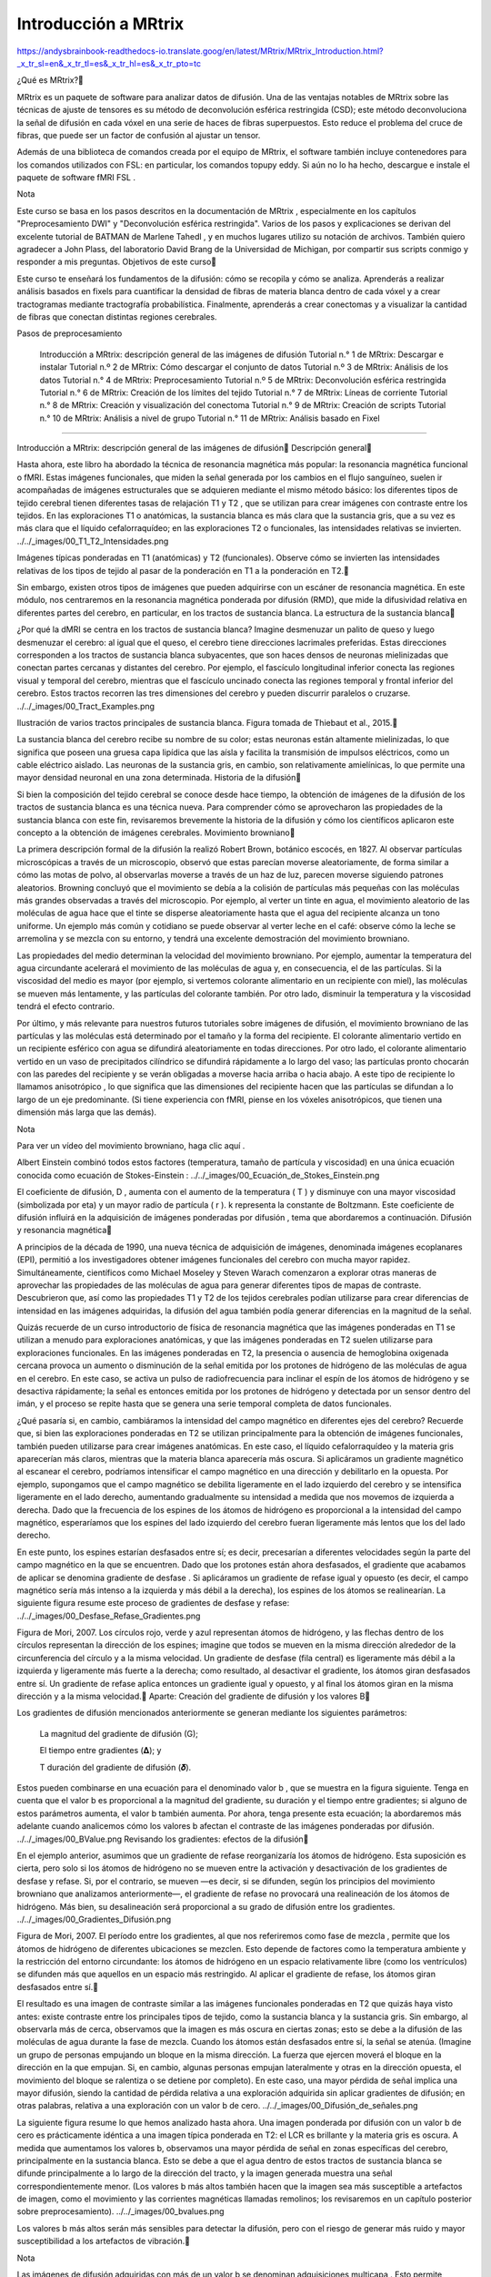 Introducción a MRtrix
=====================

https://andysbrainbook-readthedocs-io.translate.goog/en/latest/MRtrix/MRtrix_Introduction.html?_x_tr_sl=en&_x_tr_tl=es&_x_tr_hl=es&_x_tr_pto=tc


¿Qué es MRtrix?

MRtrix es un paquete de software para analizar datos de difusión. Una de las ventajas notables de MRtrix sobre las técnicas de ajuste de tensores es su método de deconvolución esférica restringida (CSD); este método deconvoluciona la señal de difusión en cada vóxel en una serie de haces de fibras superpuestos. Esto reduce el problema del cruce de fibras, que puede ser un factor de confusión al ajustar un tensor.

Además de una biblioteca de comandos creada por el equipo de MRtrix, el software también incluye contenedores para los comandos utilizados con FSL: en particular, los comandos topupy eddy. Si aún no lo ha hecho, descargue e instale el paquete de software fMRI FSL .

Nota

Este curso se basa en los pasos descritos en la documentación de MRtrix , especialmente en los capítulos "Preprocesamiento DWI" y "Deconvolución esférica restringida". Varios de los pasos y explicaciones se derivan del excelente tutorial de BATMAN de Marlene Tahedl , y en muchos lugares utilizo su notación de archivos. También quiero agradecer a John Plass, del laboratorio David Brang de la Universidad de Michigan, por compartir sus scripts conmigo y responder a mis preguntas.
Objetivos de este curso

Este curso te enseñará los fundamentos de la difusión: cómo se recopila y cómo se analiza. Aprenderás a realizar análisis basados ​​en fixels para cuantificar la densidad de fibras de materia blanca dentro de cada vóxel y a crear tractogramas mediante tractografía probabilística. Finalmente, aprenderás a crear conectomas y a visualizar la cantidad de fibras que conectan distintas regiones cerebrales.

Pasos de preprocesamiento

    Introducción a MRtrix: descripción general de las imágenes de difusión
    Tutorial n.° 1 de MRtrix: Descargar e instalar
    Tutorial n.º 2 de MRtrix: Cómo descargar el conjunto de datos
    Tutorial n.º 3 de MRtrix: Análisis de los datos
    Tutorial n.° 4 de MRtrix: Preprocesamiento
    Tutorial n.º 5 de MRtrix: Deconvolución esférica restringida
    Tutorial n.° 6 de MRtrix: Creación de los límites del tejido
    Tutorial n.° 7 de MRtrix: Líneas de corriente
    Tutorial n.° 8 de MRtrix: Creación y visualización del conectoma
    Tutorial n.° 9 de MRtrix: Creación de scripts
    Tutorial n.° 10 de MRtrix: Análisis a nivel de grupo
    Tutorial n.° 11 de MRtrix: Análisis basado en Fixel

-----------------------------------------------------------------------------------

Introducción a MRtrix: descripción general de las imágenes de difusión
Descripción general

Hasta ahora, este libro ha abordado la técnica de resonancia magnética más popular: la resonancia magnética funcional o fMRI. Estas imágenes funcionales, que miden la señal generada por los cambios en el flujo sanguíneo, suelen ir acompañadas de imágenes estructurales que se adquieren mediante el mismo método básico: los diferentes tipos de tejido cerebral tienen diferentes tasas de relajación T1 y T2 , que se utilizan para crear imágenes con contraste entre los tejidos. En las exploraciones T1 o anatómicas, la sustancia blanca es más clara que la sustancia gris, que a su vez es más clara que el líquido cefalorraquídeo; en las exploraciones T2 o funcionales, las intensidades relativas se invierten.
../../_images/00_T1_T2_Intensidades.png

Imágenes típicas ponderadas en T1 (anatómicas) y T2 (funcionales). Observe cómo se invierten las intensidades relativas de los tipos de tejido al pasar de la ponderación en T1 a la ponderación en T2.

Sin embargo, existen otros tipos de imágenes que pueden adquirirse con un escáner de resonancia magnética. En este módulo, nos centraremos en la resonancia magnética ponderada por difusión (RMD), que mide la difusividad relativa en diferentes partes del cerebro, en particular, en los tractos de sustancia blanca.
La estructura de la sustancia blanca

¿Por qué la dMRI se centra en los tractos de sustancia blanca? Imagine desmenuzar un palito de queso y luego desmenuzar el cerebro: al igual que el queso, el cerebro tiene direcciones lacrimales preferidas. Estas direcciones corresponden a los tractos de sustancia blanca subyacentes, que son haces densos de neuronas mielinizadas que conectan partes cercanas y distantes del cerebro. Por ejemplo, el fascículo longitudinal inferior conecta las regiones visual y temporal del cerebro, mientras que el fascículo uncinado conecta las regiones temporal y frontal inferior del cerebro. Estos tractos recorren las tres dimensiones del cerebro y pueden discurrir paralelos o cruzarse.
../../_images/00_Tract_Examples.png

Ilustración de varios tractos principales de sustancia blanca. Figura tomada de Thiebaut et al., 2015.

La sustancia blanca del cerebro recibe su nombre de su color; estas neuronas están altamente mielinizadas, lo que significa que poseen una gruesa capa lipídica que las aísla y facilita la transmisión de impulsos eléctricos, como un cable eléctrico aislado. Las neuronas de la sustancia gris, en cambio, son relativamente amielínicas, lo que permite una mayor densidad neuronal en una zona determinada.
Historia de la difusión

Si bien la composición del tejido cerebral se conoce desde hace tiempo, la obtención de imágenes de la difusión de los tractos de sustancia blanca es una técnica nueva. Para comprender cómo se aprovecharon las propiedades de la sustancia blanca con este fin, revisaremos brevemente la historia de la difusión y cómo los científicos aplicaron este concepto a la obtención de imágenes cerebrales.
Movimiento browniano

La primera descripción formal de la difusión la realizó Robert Brown, botánico escocés, en 1827. Al observar partículas microscópicas a través de un microscopio, observó que estas parecían moverse aleatoriamente, de forma similar a cómo las motas de polvo, al observarlas moverse a través de un haz de luz, parecen moverse siguiendo patrones aleatorios. Browning concluyó que el movimiento se debía a la colisión de partículas más pequeñas con las moléculas más grandes observadas a través del microscopio. Por ejemplo, al verter un tinte en agua, el movimiento aleatorio de las moléculas de agua hace que el tinte se disperse aleatoriamente hasta que el agua del recipiente alcanza un tono uniforme. Un ejemplo más común y cotidiano se puede observar al verter leche en el café: observe cómo la leche se arremolina y se mezcla con su entorno, y tendrá una excelente demostración del movimiento browniano.

Las propiedades del medio determinan la velocidad del movimiento browniano. Por ejemplo, aumentar la temperatura del agua circundante acelerará el movimiento de las moléculas de agua y, en consecuencia, el de las partículas. Si la viscosidad del medio es mayor (por ejemplo, si vertemos colorante alimentario en un recipiente con miel), las moléculas se mueven más lentamente, y las partículas del colorante también. Por otro lado, disminuir la temperatura y la viscosidad tendrá el efecto contrario.

Por último, y más relevante para nuestros futuros tutoriales sobre imágenes de difusión, el movimiento browniano de las partículas y las moléculas está determinado por el tamaño y la forma del recipiente. El colorante alimentario vertido en un recipiente esférico con agua se difundirá aleatoriamente en todas direcciones. Por otro lado, el colorante alimentario vertido en un vaso de precipitados cilíndrico se difundirá rápidamente a lo largo del vaso; las partículas pronto chocarán con las paredes del recipiente y se verán obligadas a moverse hacia arriba o hacia abajo. A este tipo de recipiente lo llamamos anisotrópico , lo que significa que las dimensiones del recipiente hacen que las partículas se difundan a lo largo de un eje predominante. (Si tiene experiencia con fMRI, piense en los vóxeles anisotrópicos, que tienen una dimensión más larga que las demás).

Nota

Para ver un vídeo del movimiento browniano, haga clic aquí .

Albert Einstein combinó todos estos factores (temperatura, tamaño de partícula y viscosidad) en una única ecuación conocida como ecuación de Stokes-Einstein :
../../_images/00_Ecuación_de_Stokes_Einstein.png

El coeficiente de difusión, D , aumenta con el aumento de la temperatura ( T ) y disminuye con una mayor viscosidad (simbolizada por eta) y un mayor radio de partícula ( r ). k representa la constante de Boltzmann. Este coeficiente de difusión influirá en la adquisición de imágenes ponderadas por difusión , tema que abordaremos a continuación.
Difusión y resonancia magnética

A principios de la década de 1990, una nueva técnica de adquisición de imágenes, denominada imágenes ecoplanares (EPI), permitió a los investigadores obtener imágenes funcionales del cerebro con mucha mayor rapidez. Simultáneamente, científicos como Michael Moseley y Steven Warach comenzaron a explorar otras maneras de aprovechar las propiedades de las moléculas de agua para generar diferentes tipos de mapas de contraste. Descubrieron que, así como las propiedades T1 y T2 de los tejidos cerebrales podían utilizarse para crear diferencias de intensidad en las imágenes adquiridas, la difusión del agua también podía generar diferencias en la magnitud de la señal.

Quizás recuerde de un curso introductorio de física de resonancia magnética que las imágenes ponderadas en T1 se utilizan a menudo para exploraciones anatómicas, y que las imágenes ponderadas en T2 suelen utilizarse para exploraciones funcionales. En las imágenes ponderadas en T2, la presencia o ausencia de hemoglobina oxigenada cercana provoca un aumento o disminución de la señal emitida por los protones de hidrógeno de las moléculas de agua en el cerebro. En este caso, se activa un pulso de radiofrecuencia para inclinar el espín de los átomos de hidrógeno y se desactiva rápidamente; la señal es entonces emitida por los protones de hidrógeno y detectada por un sensor dentro del imán, y el proceso se repite hasta que se genera una serie temporal completa de datos funcionales.

¿Qué pasaría si, en cambio, cambiáramos la intensidad del campo magnético en diferentes ejes del cerebro? Recuerde que, si bien las exploraciones ponderadas en T2 se utilizan principalmente para la obtención de imágenes funcionales, también pueden utilizarse para crear imágenes anatómicas. En este caso, el líquido cefalorraquídeo y la materia gris aparecerían más claros, mientras que la materia blanca aparecería más oscura. Si aplicáramos un gradiente magnético al escanear el cerebro, podríamos intensificar el campo magnético en una dirección y debilitarlo en la opuesta. Por ejemplo, supongamos que el campo magnético se debilita ligeramente en el lado izquierdo del cerebro y se intensifica ligeramente en el lado derecho, aumentando gradualmente su intensidad a medida que nos movemos de izquierda a derecha. Dado que la frecuencia de los espines de los átomos de hidrógeno es proporcional a la intensidad del campo magnético, esperaríamos que los espines del lado izquierdo del cerebro fueran ligeramente más lentos que los del lado derecho.

En este punto, los espines estarían desfasados ​​entre sí; es decir, precesarían a diferentes velocidades según la parte del campo magnético en la que se encuentren. Dado que los protones están ahora desfasados, el gradiente que acabamos de aplicar se denomina gradiente de desfase . Si aplicáramos un gradiente de refase igual y opuesto (es decir, el campo magnético sería más intenso a la izquierda y más débil a la derecha), los espines de los átomos se realinearían. La siguiente figura resume este proceso de gradientes de desfase y refase:
../../_images/00_Desfase_Refase_Gradientes.png

Figura de Mori, 2007. Los círculos rojo, verde y azul representan átomos de hidrógeno, y las flechas dentro de los círculos representan la dirección de los espines; imagine que todos se mueven en la misma dirección alrededor de la circunferencia del círculo y a la misma velocidad. Un gradiente de desfase (fila central) es ligeramente más débil a la izquierda y ligeramente más fuerte a la derecha; como resultado, al desactivar el gradiente, los átomos giran desfasados ​​entre sí. Un gradiente de refase aplica entonces un gradiente igual y opuesto, y al final los átomos giran en la misma dirección y a la misma velocidad.
Aparte: Creación del gradiente de difusión y los valores B

Los gradientes de difusión mencionados anteriormente se generan mediante los siguientes parámetros:

    La magnitud del gradiente de difusión (G);

    El tiempo entre gradientes (𝚫); y

    T duración del gradiente de difusión (𝜹).

Estos pueden combinarse en una ecuación para el denominado valor b , que se muestra en la figura siguiente. Tenga en cuenta que el valor b es proporcional a la magnitud del gradiente, su duración y el tiempo entre gradientes; si alguno de estos parámetros aumenta, el valor b también aumenta. Por ahora, tenga presente esta ecuación; la abordaremos más adelante cuando analicemos cómo los valores b afectan el contraste de las imágenes ponderadas por difusión.
../../_images/00_BValue.png
Revisando los gradientes: efectos de la difusión

En el ejemplo anterior, asumimos que un gradiente de refase reorganizaría los átomos de hidrógeno. Esta suposición es cierta, pero solo si los átomos de hidrógeno no se mueven entre la activación y desactivación de los gradientes de desfase y refase. Si, por el contrario, se mueven —es decir, si se difunden, según los principios del movimiento browniano que analizamos anteriormente—, el gradiente de refase no provocará una realineación de los átomos de hidrógeno. Más bien, su desalineación será proporcional a su grado de difusión entre los gradientes.
../../_images/00_Gradientes_Difusión.png

Figura de Mori, 2007. El período entre los gradientes, al que nos referiremos como fase de mezcla , permite que los átomos de hidrógeno de diferentes ubicaciones se mezclen. Esto depende de factores como la temperatura ambiente y la restricción del entorno circundante: los átomos de hidrógeno en un espacio relativamente libre (como los ventrículos) se difunden más que aquellos en un espacio más restringido. Al aplicar el gradiente de refase, los átomos giran desfasados ​​entre sí.

El resultado es una imagen de contraste similar a las imágenes funcionales ponderadas en T2 que quizás haya visto antes: existe contraste entre los principales tipos de tejido, como la sustancia blanca y la sustancia gris. Sin embargo, al observarla más de cerca, observamos que la imagen es más oscura en ciertas zonas; esto se debe a la difusión de las moléculas de agua durante la fase de mezcla. Cuando los átomos están desfasados ​​entre sí, la señal se atenúa. (Imagine un grupo de personas empujando un bloque en la misma dirección. La fuerza que ejercen moverá el bloque en la dirección en la que empujan. Si, en cambio, algunas personas empujan lateralmente y otras en la dirección opuesta, el movimiento del bloque se ralentiza o se detiene por completo). En este caso, una mayor pérdida de señal implica una mayor difusión, siendo la cantidad de pérdida relativa a una exploración adquirida sin aplicar gradientes de difusión; en otras palabras, relativa a una exploración con un valor b de cero.
../../_images/00_Difusión_de_señales.png

La siguiente figura resume lo que hemos analizado hasta ahora. Una imagen ponderada por difusión con un valor b de cero es prácticamente idéntica a una imagen típica ponderada en T2: el LCR es brillante y la materia gris es oscura. A medida que aumentamos los valores b, observamos una mayor pérdida de señal en zonas específicas del cerebro, principalmente en la sustancia blanca. Esto se debe a que el agua dentro de estos tractos de sustancia blanca se difunde principalmente a lo largo de la dirección del tracto, y la imagen generada muestra una señal correspondientemente menor. (Los valores b más altos también hacen que la imagen sea más susceptible a artefactos de imagen, como el movimiento y las corrientes magnéticas llamadas remolinos; los revisaremos en un capítulo posterior sobre preprocesamiento).
../../_images/00_bvalues.png

Los valores b más altos serán más sensibles para detectar la difusión, pero con el riesgo de generar más ruido y mayor susceptibilidad a los artefactos de vibración.

Nota

Las imágenes de difusión adquiridas con más de un valor b se denominan adquisiciones multicapa . Esto permite distinguir con mayor precisión la orientación de la difusión, ya que la imagen mostrará diferentes niveles de pérdida de señal en cada valor b, dependiendo de la magnitud de la difusión. Retomaremos este concepto en un capítulo posterior.
Vectores B

Hasta ahora, hemos aprendido cómo se aplican los gradientes de difusión y cómo interpretar la señal resultante en la imagen. Para comprender mejor cómo se crean las imágenes de difusión, también necesitamos conocer la dirección de los gradientes aplicados. Estas direcciones se conocen como vectores b , o bvecs . Observará que, una vez descargados los datos de un escaneo ponderado por difusión, tendrá dos archivos de texto: uno suele tener el sufijo .bval , que indica los valores b, y otro con el sufijo .bvec , que representa los vectores b.

Supongamos que recopiló 40 imágenes ponderadas por difusión. Supongamos también que el primer volumen se adquirió con un valor b de cero y el resto con valores b de 1000. El archivo bvals tendría 40 entradas, y cada bval correspondería a un volumen individual en la imagen ponderada por difusión. El archivo bvecs, por otro lado, tendría 40 tripletes de números que indican la dirección del gradiente de difusión para ese volumen en las direcciones x, y y z. Si conocemos tanto la dirección como la magnitud del gradiente, podemos hacer una estimación razonable de la difusión a lo largo de dicho gradiente, en función de los cambios en la señal adquirida de esos vóxeles.
../../_images/00_bvals_bvecs.png

Ejemplo de contenido de los archivos .bvals y .bvecs. La estructura del archivo bvecs es más clara si se importa a una hoja de cálculo; el archivo está formateado para agrupar los números en tripletes. Cada triplete de bvecs corresponde a un único bval.

Nota

Un parámetro que puede controlar es el número de direcciones que desea escanear con los gradientes. Por ejemplo, podría adquirir 64 o 128 imágenes, y cada una de ellas tendrá gradientes de difusión aplicados desde una dirección ligeramente diferente. Un mayor número de direcciones resulta en una mayor resolución angular , lo que permite realizar distinciones espaciales más precisas sobre la dirección de la difusión. La desventaja, como con cualquier método que aumente la resolución, es que un mayor número de escaneos requiere más tiempo.
Juntándolo todo: modelando el tensor

Esta combinación de bvals y bvecs nos permite construir un tensor y ajustarlo a cada vóxel de nuestra imagen ponderada por difusión. Para este tutorial, considere un tensor como un modelo de fuerzas que ejercen presión a lo largo de las dimensiones x, y y z. El agua que fluye por una manguera de jardín, por ejemplo, ejerce presión contra los límites del tubo, pero fluye principalmente a lo largo de la manguera. Las direcciones de los vectores propios de energía se denominan , y la magnitud de los valores propios de energía .

Aplicados a imágenes ponderadas por difusión, utilizamos estos mismos conceptos para modelar la señal observada en cada vóxel como una combinación de vectores propios y valores propios. Los vectores propios indican la dirección de la difusión y los valores propios representan su magnitud. Para retomar el ejemplo de la manguera de jardín, la fuerza del agua tendría un vector propio y un valor propio elevados a lo largo del tubo; de forma similar, podemos modelar la difusión en cada vóxel del cerebro como una combinación de vectores propios y valores propios. Una vez calculada la combinación de valores que mejor representa la señal observada en el vóxel actual, podemos utilizar diversas ecuaciones para calcular las diferentes propiedades de la difusión en ese vóxel. La ecuación más popular para esta imagen del tensor de difusión se denomina Anisotropía Fraccionaria (FA). Esta se puede calcular mediante la fórmula:
../../_images/00_FA_formula.png

La anisotropía fraccional es la suma ponderada de los valores propios de cada vóxel. Un valor de FA más alto indica una mayor difusión en una de las direcciones, mientras que un valor de FA más bajo indica que la difusión es muy baja o que esta no está restringida y se extiende aleatoriamente en cada dirección (como, por ejemplo, en los ventrículos cerebrales). Si observamos que la difusión es mayor en una de las dimensiones, podemos codificarla por colores según la dirección. En las imágenes de difusión, la convención es representar la difusión en el eje x en rojo, la difusión en el eje y en verde y la difusión en el eje z en azul. La imagen a continuación resume este esquema de codificación por colores.
../../_images/00_Eigenvectors.png

Ajustar un tensor en cada vóxel permite generar diferentes tipos de mapas de difusión, como mapas de anisotropía fraccional. Para crear estos mapas se puede utilizar la estadística espacial basada en tractos (TBSS), un popular paquete de análisis de difusión FSL. De forma similar al análisis de datos de fMRI, estos mapas se pueden combinar en un mapa de análisis de grupos y extraer datos de las regiones de interés dentro del mapa.
../../_images/00_FA_Map.png

Tensores generados por TBSS de FSL. Para obtener una descripción general de cómo analizar un sujeto con este paquete, haga clic aquí .
Otras medidas de difusión

Aunque FA es la medida de difusión más popular, hay algunas otras que revisaremos brevemente:

    Difusividad media (MD): el promedio de los valores propios, calculado sumando los valores propios y dividiéndolos por 3. Es útil para identificar patologías cerebrales como edemas.

    Difusividad axial (AD): El valor del valor propio más grande.

    Difusividad Radial (DR): El promedio de los dos valores propios más pequeños. Se utiliza a menudo para analizar haces de fibras grandes orientados en la misma dirección, como el cuerpo calloso.

Desventajas de las imágenes por tensor de difusión: el problema de las fibras cruzadas

Aunque la obtención de imágenes con tensor de difusión ha sido uno de los métodos de análisis más populares desde el inicio de la obtención de imágenes ponderadas por difusión, se ha visto obstaculizada por el problema de las fibras cruzadas . El método de ajuste de tensor descrito anteriormente es útil para analizar vóxeles que solo contienen tractos de materia blanca que viajan en una sola dirección. Si, por otro lado, el vóxel contiene fibras que se cruzan entre sí, el método puede conducir a resultados espurios. Para tomar el caso más extremo, imaginemos que hemos adquirido una imagen ponderada por difusión para un solo vóxel, y que este vóxel contiene fibras de materia blanca que se cruzan en ángulos rectos entre sí. Dado que el tensor está restringido a generar una única solución para estimar todos sus vectores y valores propios, no puede estimar la dirección y la magnitud de la difusión para cada haz de fibras por separado. En su lugar, dividirá la diferencia y concluirá que no hay difusión en ninguna dirección; en otras palabras, la difusión de los dos tractos se cancelarán mutuamente.
../../_images/00_CrossingFibers.png

Ilustración de fibras de materia blanca que se cruzan en ángulos rectos. Imagen cortesía de John Plass.

Para abordar este problema, se desarrolló una técnica conocida como Deconvolución Esférica . En lugar de buscar una única solución para una señal compleja medida en cada vóxel, la deconvolución esférica asume que la señal de difusión es un promedio de la señal esperada de múltiples fibras individuales que se cruzan en diferentes ángulos. Por lo tanto, se utiliza una sola fibra como función base para deconvolucionar la señal más compleja.
../../_images/00_FunciónBase.png

Para comprender esto mejor, revisemos cómo se utilizan las funciones base con datos de fMRI. Quizás recuerden de otra parte del libro que la señal BOLD que adquirimos de un solo vóxel puede modelarse como un promedio de varias respuestas BOLD superpuestas a eventos que ocurren con poca frecuencia. Para estimar la cantidad de actividad BOLD para cada evento individual, deconvolucionamos la señal más compleja en sus partes individuales. La función base de una sola Función de Respuesta Hemodinámica (HRF) nos permite estimar cómo se vería la combinación de HRF que ocurren en diferentes momentos y con diferentes magnitudes, y estimamos la combinación que da lugar a la señal observada.

De forma similar a los datos ponderados por difusión, adquirimos una señal de difusión en cada vóxel desde muchos ángulos diferentes para formar una imagen tanto de la dirección de la difusión como de su magnitud. La señal se deconvoluciona entonces en un conjunto de fibras individuales orientadas en diferentes direcciones. En lugar de un único número de difusión en cada vóxel, se utiliza la deconvolución esférica para generar una función de densidad de orientación de la fibra , o FOD. La función se representa como una forma con ejes ovoides; y aunque los lóbulos del eje que carga en la dirección predominante de difusión se hacen más largos y grandes en relación con los otros ejes, la información sobre la dirección y la fuerza de la difusión a lo largo de los otros ejes aún se conserva.
../../_images/00_ODF.png

Se muestra una imagen ponderada por difusión con FOD superpuestos. Si ampliamos una región de la comisura anterior, observamos que los ODF se mueven principalmente de izquierda a derecha (lo que también se representa por su código de color rojo). Observe que los ODF a la derecha del recuadro comienzan a tornarse más verdes, lo que representa el cambio de orientación de un eje principalmente izquierda-derecha a un eje anteroposterior.
../../_imagenes/00_ODF_2.png

Otra parte de la sustancia blanca muestra FOD que siguen principalmente una orientación anteroposterior; sin embargo, algunas ODF tienen lóbulos que se extienden tanto en dirección anteroposterior como inferosuperior (la inferosuperior se codifica en azul). De esta manera, los FOD pueden representar la orientación de las fibras en múltiples dimensiones.
Análisis de difusión con MRtrix

Para este tutorial, utilizaremos el paquete de software MRtrix . Este programa utiliza el método de deconvolución esférica descrito anteriormente, además de técnicas avanzadas como la tractografía con restricciones anatómicas. Los resultados de MRtrix también pueden combinarse con las parcelaciones generadas por FreeSurfer para crear un conectoma que representa la conectividad de cada parcelación (también conocida como nodos en este contexto) con todos los demás nodos del cerebro. Todo esto y más se abordará en los siguientes capítulos.

--------------------------------------------------------------

Tutorial n.° 1 de MRtrix: Descargar e instalar

La página de descarga de MRtrix contiene instrucciones de descarga e instalación para usuarios de Windows, Macintosh y Linux. Este proceso solía ser bastante largo, ya que era necesario descargar varias dependencias y bibliotecas. Afortunadamente, los desarrolladores han creado recientemente un comando de una sola línea que lo hará todo automáticamente:

sudo bash -c "$(curl -fsSL https://raw.githubusercontent.com/MRtrix3/macos-installer/master/install)"

Esto descargará e instalará todo el paquete MRtrix3 en su máquina, lo que no llevará más que unos pocos minutos.

Una vez descargado, abra una Terminal y escriba lo siguiente para probar su instalación:

mrview

Esto abrirá el visor de MRtrix. En la siguiente sección, descargaremos los datos de difusión, que puedes cargar en el visor haciendo clic y seleccionando la imagen de difusión. Debería verse así:File -> Open
../../_images/01_SampleImage.png

Intente también escribir uno de los comandos de la biblioteca, como mrconvert, y pulse enter. Si MRtrix se instaló correctamente, debería ver la página de ayuda impresa por defecto cuando no se pasan argumentos al comando:
../../_images/01_MRconvert.png

Si ambos funcionan sin errores, estará listo para comenzar a descargar datos de difusión, que abordaremos en el próximo capítulo.
Video

Puedes encontrar un vídeo tutorial para la instalación en Macintosh aquí .

--------------------------------------------------------------------------

Tutorial n.º 2 de MRtrix: Cómo descargar el conjunto de datos

En este curso, analizaremos un conjunto de datos de openneuro.org llamado BTC preop . Incluye datos de pacientes con gliomas, pacientes con meningiomas y un grupo de control. Compararemos los grupos entre sí y realizaremos análisis de correlación con las covariables incluidas en el participants.tsvarchivo del conjunto de datos.

Para descargar los datos haga clic en este enlace y luego en el Downloadbotón .
../../_images/02_Descargar_BTC.png

Cuando finalice la descarga, descomprima la carpeta, abra una Terminal y cámbiele el nombre a BTC_preop:

mv ~/Downloads/ds001226-00001 ~/Desktop/BTC_preop

Esto supone que el conjunto de datos se guardó en el directorio "Descargas". El comando colocará el directorio renombrado en su escritorio.

Nota

Si no tiene espacio para todos los datos, puede comenzar con los de un solo sujeto. Haga clic en la sub-CON02carpeta para expandir el contenido y descargue cada archivo por separado. Luego, cree las siguientes subcarpetas en su directorio BTC_preop; para ello, navegue hasta ese directorio y escriba `` . Después, mueva las imágenes que descargue a su directorio correspondiente; es decir, las imágenes anatómicas irán a la carpeta `anat`, las imágenes de difusión a la carpeta `dwi`, y así sucesivamente.mkdir -p sub-CON02/ses-preop/anat sub-CON02/ses-preop/dwi sub-CON02/ses-preop/func

Entonces estará listo para comenzar a mirar los datos en el próximo capítulo.
Video

Haga clic aquí para obtener una guía sobre cómo descargar el conjunto de datos.


-----------------------------------------------------------------

Tutorial n.º 3 de MRtrix: Análisis de los datos
Descripción general

MRtrix utiliza su propio formato para almacenar y mostrar datos de imágenes. Si ya ha consultado los tutoriales de los principales paquetes de software de fMRI, como SPM, FSL y AFNI, recordará que todos pueden leer y escribir imágenes en formato NIFTI. (AFNI, por defecto, escribirá los archivos en su propio formato BRIK/HEAD, a menos que especifique que la salida tenga la extensión .nii, pero es la única excepción). MRtrix también puede leer datos sin procesar en formato NIFTI, pero generará sus archivos en formato MRtrix, etiquetados con una .mifextensión.

Para ver cómo funciona, dirígete a la carpeta sub-CON02/ses-preop/dwique contiene tus datos de difusión. Uno de los primeros pasos para preprocesar tus datos es convertirlos a un formato compatible con MRtrix. Usaremos el comando mrconvertpara combinar los datos de difusión sin procesar con sus archivos correspondientes .bval, .bvecde modo que podamos usar el archivo combinado para futuros pasos de preprocesamiento:

mrconvert sub-CON02_ses-preop_acq-AP_dwi.nii.gz sub-02_dwi.mif -fslgrad sub-CON02_ses-preop_acq-AP_dwi.bvec sub-CON02_ses-preop_acq-AP_dwi.bval

Este comando requiere tres argumentos: la entrada, que es el archivo DWI sin procesar en el directorio AP; un archivo de salida, que llamaremos sub-02_dwi.mif para hacerlo más compacto y fácil de leer; y -fslgrad, que requiere los archivos .bvec y .bval correspondientes (en ese orden).

Nota

Para que el resto del tutorial también sea más fácil de leer, use el mvcomando para cambiar el nombre de los archivos .bval y .bvec:

mv sub-CON02_ses-preop_acq-AP_dwi.bvec sub-02_AP.bvec
mv sub-CON02_ses-preop_acq-AP_dwi.bval sub-02_AP.bval
mv sub-CON02_ses-preop_acq-PA_dwi.bvec sub-02_PA.bvec
mv sub-CON02_ses-preop_acq-PA_dwi.bval sub-02_PA.bval

La imagen de salida, sub-02_dwi.mif, se puede comprobar con el comando mrinfo:

mrinfo sub-02_dwi.mif

La salida contiene varios datos, como las dimensiones del conjunto de datos y el tamaño del vóxel, junto con los comandos que se utilizaron para generar el archivo actual:
../../_images/03_mrinfo_output.png

Tenga en cuenta que, al tratarse de un conjunto de datos de 4 dimensiones, la última dimensión es el tiempo ; es decir, este archivo contiene 102 volúmenes, cada uno con dimensiones de 96 x 96 x 60 vóxeles. La última dimensión del campo, que en este caso tiene un valor de 8,7, indica el tiempo de adquisición de cada volumen. Este tiempo también se denomina tiempo de repetición o TR.Voxel size
Bvals y Bvecs

Los otros archivos que debemos revisar son los archivos bvals y bvecs . (Para una revisión más completa del significado de estos términos, consulte este capítulo ). En resumen, los archivos bvals contienen un único número por volumen que indica la magnitud del gradiente de difusión aplicado a los datos; y el archivo bvecs contiene un triplete de números por volumen que muestra la dirección en la que se aplicaron los gradientes. En general, los volúmenes con valores b mayores serán más sensibles a los cambios de difusión, pero las imágenes también serán más susceptibles al movimiento y a los artefactos fisiológicos, como se muestra en la figura siguiente.
../../_images/03_bvals.png

Tres volúmenes con diferentes valores b. Un valor b de 0 equivale a una exploración funcional ponderada en T2, mientras que valores b más altos resultan en una menor calidad de imagen (pero mayor sensibilidad a la difusión).

La comprobación más importante es asegurar que el número de bvals y bvecs coincida con el número de volúmenes del conjunto de datos. Por ejemplo, podemos encontrar el número de volúmenes del sub-02_dwi.mifconjunto de datos escribiendo:

mrinfo -size sub-02_dwi.mif | awk '{print $4}'

Esto devuelve un valor de 102, el número en el cuarto campo del encabezado de dimensiones que corresponde al número de puntos de tiempo, o volúmenes, en el conjunto de datos. Luego, comparamos esto con el número de bvals y bvecs usando awk para contar el número de columnas en cada archivo de texto:

awk '{print NF; exit}' sub-02_AP.bvec
awk '{print NF; exit}' sub-02_AP.bval

Lo cual debería devolver un valor de 102.

Nota

Si la cantidad de volúmenes en su conjunto de datos y la cantidad de bvals y bvecs no coinciden, debe consultar con su técnico de escaneo acerca de la discrepancia; es posible que los archivos no se hayan cargado correctamente al servidor o tal vez la imagen ponderada por difusión no se adquirió correctamente.
Mirando los datos con mrview

MRtrix, al igual que los demás programas de imágenes que hemos tratado en este libro electrónico, cuenta con su propio visor de imágenes, llamado mrview . Por ejemplo, puede ver la imagen que creamos arriba escribiendo:

mrview sub-02_dwi.mif

Esto abre un único panel de visualización de los cortes axiales:
../../_images/03_mrview_axial.png

Puede ver los tres ángulos de visión haciendo clic en “Ver” y luego seleccionando “Vista ortogonal”, lo que cambiará la ventana a la siguiente:
../../_images/03_mrview_ortho.png

Al hacer clic y arrastrar la cruceta, se puede examinar el cerebro completo desde los tres puntos de vista. Observe que estamos viendo el primer volumen de una serie temporal y que podemos desplazarnos por las imágenes pulsando las flechas derecha e izquierda para avanzar o retroceder. El primer volumen mostrado, cuyo índice de serie temporal es 0 (es decir, 0 indica el primer volumen de la serie temporal, 1 el segundo, y así sucesivamente), parece una imagen funcional típica ponderada en T2. ​​Podemos verificarlo comparándolo con el valor b del primer volumen de la serie temporal:
../../_images/03_mrview_firstVolume_bval.png

Ahora pase el ratón sobre la ventana de visualización de mrview y pulse la flecha derecha para cargar el siguiente volumen de la serie temporal. Si observa el archivo bval, ¿esperaría que esta imagen se viera similar o diferente a la que acaba de ver? ¿Por qué? Piense en esto al cargar la tercera y la cuarta imagen de la serie temporal, observando las diferencias de intensidad y su correspondencia con sus respectivos valores b. Si la disminución de la intensidad oscurece la imagen, puede aumentar el brillo haciendo clic en y, a continuación, introduciendo un valor máximo inferior en el campo "Escala de intensidad".Tool -> View options
../../_images/03_mrview_IntensityScaling.png
Video

Puedes seguir este vídeo para aprender más sobre cómo comprobar los datos.
Próximos pasos

Una vez que haya practicado la observación de los datos y haya observado la relación entre los valores b y los volúmenes, intente lo mismo con la imagen ponderada por difusión con codificación de fase en la dirección PA (es decir, sub-CON02_ses-preop_dwi_sub-CON02_ses-preop_acq-PA_dwi.nii.gz). ¿Cuántos volúmenes hay en este conjunto de datos? ¿Cuáles son los valores b? ¿Cómo se compara con lo observado en el conjunto de datos ponderado por difusión AP?

Ahora que ha aprendido algunos de los comandos y conceptos básicos de MRtrix, comenzaremos a preprocesar los datos para ajustar las líneas de corriente . Para comenzar, haga clic en el Nextbotón.
Monetice su audiencia: financie un proyecto o sitio web de OSS con EthicalAds, una red publicitaria que prioriza la privacidad.

------------------------------------------------------------------------------

Tutorial n.° 4 de MRtrix: Preprocesamiento
Descripción general

Al igual que otros datos de neuroimagen, los datos de difusión deben preprocesarse antes de su análisis. El preprocesamiento elimina las fuentes de ruido de la imagen, como artefactos de movimiento y otras distorsiones. Los datos de difusión, en particular, son susceptibles a artefactos de distorsión debido a la dirección de codificación de fase: en general, la dirección de codificación predominante, como Anterior-Posterior (AP), hará que la parte anterior del cerebro se vea más compacta, como si soplara un fuerte viento en contra desde la dirección anterior. Lo contrario ocurre con la dirección de codificación de fase Posterior-Anterior (PA). A veces, estas distorsiones son muy sutiles, pero otras veces son evidentes.
../../_images/04_AP_PA_Comparaciones.png

Los siguientes son pasos comunes de preprocesamiento realizados con MRtrix. Si ha utilizado el paquete de software FSL para analizar datos de difusión, tenga en cuenta que algunos comandos de FSL, como eddy y topup, se utilizan en algunas bibliotecas de MRtrix. Analizaremos esto con más detalle a continuación.
dwi_denoise

El primer paso de preprocesamiento que realizaremos es eliminar el ruido de los datos mediante dwidenoiseel comando de MRtrix. Esto requiere un argumento de entrada y uno de salida, y también se puede generar el mapa de ruido con la -noiseopción. Por ejemplo:

dwidenoise sub-02_dwi.mif sub-02_den.mif -noise noise.mif

Este comando debería tardar un par de minutos en ejecutarse.

Una comprobación de calidad consiste en comprobar si los residuos se cargan en alguna parte de la anatomía. De ser así, podría indicar que la región cerebral se ve afectada de forma desproporcionada por algún tipo de artefacto o distorsión. Para calcular este residuo, utilizaremos otro comando de MRtrix llamado mrcalc:

mrcalc sub-02_dwi.mif sub-02_den.mif -subtract residual.mif

Luego puedes inspeccionar el mapa residual con mrview:

mrview residual.mif

../../_imagenes/04_residuales.png

Es común ver un contorno gris del cerebro, como en la figura anterior. Sin embargo, todo dentro de la materia gris y la materia blanca debería ser relativamente uniforme y borroso; si se observan puntos de referencia anatómicos claros, como circunvoluciones o surcos individuales, esto podría indicar que esas partes del cerebro han sido alteradas por el ruido. En tal caso, se puede aumentar la intensidad del filtro de eliminación de ruido del valor predeterminado de 5 a un número mayor, como 7; por ejemplo,

dwidenoise your_data.mif your_data_denoised_7extent.mif -extent 7 -noise noise.mif

resonancia magnética_degibbs

Un paso opcional de preprocesamiento es ejecutar [ ] mri_degibbs, lo cual elimina los artefactos de anillo de Gibbs de los datos. Estos artefactos se asemejan a las ondas en un estanque y son más visibles en las imágenes con un valor b de 0. Analice primero sus datos de difusión con [ mrview] y determine si existen artefactos de Gibbs; si los hay, puede ejecutar [ ] mrdegibbsespecificando un archivo de entrada y uno de salida, por ejemplo:

mrdegibbs sub-02_den.mif sub-02_den_unr.mif

Como siempre, inspeccione los datos antes y después mrviewpara determinar si el paso de preprocesamiento mejoró o empeoró los datos o no tuvo ningún efecto.

Si no ve ningún artefacto de Gibbs en sus datos, le recomiendo omitir este paso; no lo usaremos durante el resto del tutorial.
Extracción de imágenes codificadas en fase inversa

La mayoría de los conjuntos de datos de difusión se componen de dos archivos de imágenes independientes: uno adquirido con codificación de fase primaria y otro con codificación de fase inversa. La codificación de fase primaria se utiliza para adquirir la mayoría de las imágenes de difusión con diferentes valores b. El archivo con codificación de fase inversa, por otro lado, se utiliza para corregir las distorsiones presentes en el archivo con codificación de fase primaria.

Para entender cómo funciona esto, imagina que usas un secador. Supongamos que apuntas el secador hacia la nuca y sopla el cabello hacia adelante, sobre la cara; a esto lo llamamos dirección de codificación de fase de posterior a anterior (PA). Ahora mismo, tu cabello luce desordenado y quieres contrarrestar el efecto del aire que sopla de la nuca a la frente. Así que apuntas el secador hacia la cara y sopla el cabello hacia atrás. Si calculas el promedio entre ambos secados, tu cabello debería volver a su posición normal.

De forma similar, utilizamos ambas direcciones de codificación de fase para crear una especie de promedio entre ambas. Sabemos que ambos tipos de codificación de fase introducirán dos distorsiones distintas y opuestas en los datos, pero podemos usar la corrección de distorsión para cancelarlas.

Nuestro primer paso es convertir el archivo NIFTI con codificación de fase inversa al formato .mif. También añadiremos sus valores b y vectores b en el encabezado:

mrconvert sub-CON02_ses-preop_acq-PA_dwi.nii.gz PA.mif
mrconvert PA.mif -fslgrad sub-02_PA.bvec sub-02_PA.bval - | mrmath - mean mean_b0_PA.mif -axis 3

A continuación, extraemos los valores b de la imagen codificada en fase primaria y luego combinamos los dos con mrcat:

dwiextract sub-02_den.mif - -bzero | mrmath - mean mean_b0_AP.mif -axis 3
mrcat mean_b0_AP.mif mean_b0_PA.mif -axis 3 b0_pair.mif

Esto creará una nueva imagen, “b0_pair.mif”, que contiene ambas imágenes b=0 promedio para ambas imágenes codificadas por fase.
Juntándolo todo: preprocesamiento con dwipreproc

Ahora tenemos todo lo necesario para ejecutar el paso principal de preprocesamiento, llamado por dwipreproc. En su mayor parte, este comando es un contenedor que utiliza comandos FSL como topupy eddypara deshacer la distorsión de los datos y eliminar las corrientes de Foucault. Para este tutorial, usaremos la siguiente línea de código:

dwifslpreproc sub-02_den.mif sub-02_den_preproc.mif -nocleanup -pe_dir AP -rpe_pair -se_epi b0_pair.mif -eddy_options " --slm=linear --data_is_shelled"

Los primeros argumentos son la entrada y la salida; la segunda opción, -nocleanup, mantendrá la carpeta de procesamiento temporal que contiene algunos archivos que examinaremos más adelante. indica que la dirección de codificación de fase primaria es anteroposterior y, combinada con las opciones, indica que el siguiente archivo de entrada (es decir, “b0_pair.mif”) es un par de imágenes de eco de espín que se adquirieron con direcciones de codificación de fase inversa. Por último, especifica opciones específicas del comando FSL . Puede visitar la guía del usuario de eddy para obtener más opciones y detalles sobre su función. Por ahora, solo usaremos las opciones (que pueden ser útiles para datos adquiridos con menos de 60 direcciones) y (que indica que los datos de difusión se adquirieron con múltiples valores b).-pe_dir AP-rpe_pair-se_epi-eddy_optionseddy--slm=linear--data_is_shelled

Este comando puede tardar varias horas en ejecutarse, dependiendo de la velocidad de su computadora. En una iMac con 8 núcleos de procesamiento, tarda aproximadamente 2 horas. Una vez finalizado, examine la salida para ver cómo la corrección de corrientes parásitas y la corrección de la distorsión han cambiado los datos; idealmente, debería observar una mayor restauración de la señal en regiones como la corteza orbitofrontal, que es particularmente susceptible a la pérdida de señal.

mrview sub-02_den_preproc.mif -overlay.load sub-02_dwi.mif

Este comando mostrará los datos recién preprocesados, con los datos de difusión originales superpuestos y coloreados en rojo. Para ver cómo se corrigieron las corrientes de Foucault, abra la pestaña Superposiciones y haga clic en el cuadro junto a la imagen sub-02_dwi.mif. Debería observar una diferencia notable entre las dos imágenes, especialmente en los lóbulos frontales del cerebro, cerca de los ojos, que son más susceptibles a las corrientes de Foucault.
../../_images/04_BeforeAfterEddy.png
Comprobación de porciones corruptas

Una de las opciones del dwifslpreproccomando, "-nocleanup", conservó un directorio con la cadena "tmp" en su título. Dentro de esta carpeta hay un archivo llamado dwi_post_eddy.eddy_outlier_map, que contiene cadenas de 0 y 1. Cada 1 representa un segmento atípico, ya sea por exceso de movimiento, corrientes de Foucault u otra causa.

El siguiente código, ejecutado desde el dwidirectorio, navegará a la carpeta “tmp” y calculará el porcentaje de sectores con valores atípicos:

cd dwifslpreproc-tmp-*
totalSlices=`mrinfo dwi.mif | grep Dimensions | awk '{print $6 * $8}'`
totalOutliers=`awk '{ for(i=1;i<=NF;i++)sum+=$i } END { print sum }' dwi_post_eddy.eddy_outlier_map`
echo "If the following number is greater than 10, you may have to discard this subject because of too much motion or corrupted slices"
echo "scale=5; ($totalOutliers / $totalSlices * 100)/1" | bc | tee percentageOutliers.txt
cd ..

Las dos primeras líneas acceden al directorio "tmp" y calculan el número total de segmentos multiplicando el número de segmentos de un volumen por el número total de volúmenes del conjunto de datos. A continuación, se calcula el número total de unos en el mapa de valores atípicos, y el porcentaje de segmentos con valores atípicos se genera dividiendo el número de segmentos con valores atípicos entre el número total de segmentos. Si este número es mayor que 10 (es decir, si más del 10 % de los segmentos se marcan como atípicos), debería considerar eliminar el sujeto de los análisis posteriores.
Generando una máscara

Al igual que con el análisis fMRI, es útil crear una máscara para restringir el análisis solo a los vóxeles del cerebro; esto acelerará el resto de los análisis.

Para ello, puede ser útil ejecutar previamente un comando llamado dwibiascorrect. Esto puede eliminar las inhomogeneidades detectadas en los datos, lo que puede conducir a una mejor estimación de la máscara. Sin embargo, en algunos casos puede resultar en una estimación deficiente; como con todos los pasos de preprocesamiento, conviene comprobarlo antes y después de cada paso:

dwibiascorrect ants sub-02_den_preproc.mif sub-02_den_preproc_unbiased.mif -bias bias.mif

Nota

El comando anterior usa la -antsopción , que requiere que ANTs esté instalado en su sistema. Recomiendo este programa, pero si no puede instalarlo, puede reemplazarlo con la -fslopción .

Ahora está listo para crear la máscara con dwi2mask, que restringirá su análisis a los vóxeles que se encuentran dentro del cerebro:

dwi2mask sub-02_den_preproc_unbiased.mif mask.mif

Compruebe la salida de este comando escribiendo:

mrview mask.mif

Deberías ver algo como lo siguiente:
../../_images/04_Mask.png

El comando dwi2mask de MRtrix funciona bien en la mayoría de los casos. Sin embargo, en la imagen superior se puede ver que la máscara tiene algunos agujeros en el tronco encefálico y el cerebelo. Puede que estas regiones no le interesen, pero conviene asegurarse de que la máscara no tenga agujeros.

Para ello, podría usar un comando como el de FSL bet2. Por ejemplo, podría usar el siguiente código para convertir la imagen ponderada por difusión no sesgada al formato NIFTI, crear una máscara con bet2y luego convertirla al formato .mif:

mrconvert sub-02_den_preproc_unbiased.mif sub-02_unbiased.nii
bet2 sub-02_unbiased.nii sub-02_masked -m -f 0.7
mrconvert sub-02_masked_mask.nii.gz mask.mif

Quizás tengas que experimentar con el umbral de intensidad fraccional (especificado por -f) para generar una máscara satisfactoria. En mi experiencia, este puede variar entre 0,2 y 0,7 en la mayoría de los cerebros para generar una máscara adecuada.
Video

Puede encontrar una descripción general en video del preprocesamiento en MRtrix aquí .
Próximos pasos

Ahora que tenemos nuestros datos de difusión preprocesados ​​y una máscara, estamos listos para realizar la deconvolución esférica restringida , que cubriremos en el próximo capítulo.


------------------------------------------------------------------------------

Tutorial n.º 5 de MRtrix: Deconvolución esférica restringida
Descripción general

Para determinar la orientación de la difusión dentro de cada vóxel, crearemos una función base a partir de los datos del sujeto. Al extraer la señal de difusión de vóxeles representativos de materia gris, materia blanca y líquido cefalorraquídeo, construiremos un modelo para estimar cómo debería verse la señal en diferentes orientaciones y al aplicar diferentes valores b. El concepto es similar al uso de una función de respuesta hemodinámica (HRF) como función base para datos de fMRI: obtenemos una forma canónica de cómo creemos que debería verse la señal fMRI en respuesta a un solo evento y luego la modulamos para ajustarla a los datos observados.

La función de respuesta es similar a la HRF canónica que utilizamos en estudios de fMRI. Sin embargo, en este caso, estimamos la función de respuesta para cada tipo de tejido. Si recopila datos de difusión con múltiples valores b, este enfoque en MRtrix se denomina multicapa multitejido (MSMT) .
respuesta dwi2

A diferencia de la mayoría de los estudios de fMRI, que utilizan una función base creada previamente, MRtrix derivará una función base a partir de los datos de difusión; usar los datos de un sujeto individual es más preciso y específico para ese sujeto. El comando dwi2responseofrece varios algoritmos diferentes, pero en este tutorial utilizaremos el algoritmo "dhollander":

dwi2response dhollander sub-02_den_preproc_unbiased.mif wm.txt gm.txt csf.txt -voxels voxels.mif

Analicemos la función de este comando. Primero, utiliza un algoritmo para deconvolucionar las distribuciones de orientación de las fibras (FOD) ; en otras palabras, intenta descomponer la señal de difusión en un conjunto de orientaciones de fibras individuales más pequeñas. Existen varios algoritmos, pero los más comunes son Tournier y Dhollander. El algoritmo Tournier se utiliza para datos de una sola capa y para un solo tipo de tejido (p. ej., sustancia blanca). El algoritmo Dhollander puede utilizarse para datos de una o varias capas, y para múltiples tipos de tejido. Estimar la FOD para cada tipo de tejido nos ayudará posteriormente a realizar tractografías con restricciones anatómicas.

El siguiente argumento especifica los datos de entrada y las funciones de respuesta resultantes para los diferentes tipos de tejido. El orden es importante; puede nombrar los archivos de salida como desee, pero lo más lógico es etiquetarlos como una variación de las frases "materia blanca", "materia gris" y "líquido cefalorraquídeo" (en este caso, etiquetados como "wm.txt", "gm.txt" y "csf.txt"). La última opción, "-voxels", especifica un conjunto de datos de salida que muestra qué vóxeles de la imagen se utilizaron para construir las funciones base para cada tipo de tejido. Este conjunto de datos se puede visualizar escribiendo lo siguiente:

mrview sub-02_den_preproc_unbiased.mif -overlay.load voxels.mif

Lo que generará algo como esto:
../../_imágenes/05_voxels.png

El resultado del dwi2responsecomando muestra los vóxeles utilizados para construir una función base para cada tipo de tejido. Rojo: vóxeles de LCR; Verde: vóxeles de materia gris; Azul: vóxeles de materia blanca. Asegúrese de que estos colores estén ubicados correctamente; por ejemplo, los vóxeles rojos deben estar dentro de los ventrículos.

Luego puede verificar la función de respuesta para cada tipo de tejido escribiendo:

shview wm.txt
shview gm.txt
shview csf.txt

Examine cada uno de estos archivos individualmente. La primera imagen que aparece parece una esfera; esto representa el aspecto de la difusión en ese tipo de tejido cuando se aplica un valor b de cero; es decir, cuando no hay gradiente de difusión. Al presionar las teclas de flecha derecha e izquierda, puede ver el aspecto de la función base cuando se aplican diferentes valores b.

La figura a continuación muestra cómo cambia la función base para cada combinación de tipo de tejido y valor b. Observe cómo la magnitud (o tamaño) general de la esfera para cada tipo de tejido se reduce al aplicar valores b más altos; aunque los valores b más altos son más sensibles a los cambios en la difusión, la señal general es menor y más susceptible al ruido. Dentro de la sustancia blanca, la esfera tiende a aplanarse formando una especie de panqueque al aplicar gradientes de difusión, lo que refleja la dirección preferencial de la difusión a lo largo de los tractos de sustancia blanca en estos vóxeles. Por otro lado, para la sustancia gris y el líquido cefalorraquídeo, la función base permanece esférica en todos los valores b.

Nota

Las funciones base de la materia gris y del líquido cefalorraquídeo tienden a disminuir a ritmos diferentes a medida que aumentan los valores b. ¿A qué cree que se debe esto?
../../_images/05_bvals_tissues.png
Densidad de orientación de la fibra (FOD)

Ahora utilizaremos las funciones base generadas anteriormente para crear densidades de orientación de la fibra (FOD). Estas son estimaciones de la cantidad de difusión en cada una de las tres direcciones ortogonales. Como se describe en el capítulo introductorio , son análogas a los tensores utilizados en los estudios de difusión tradicionales. Sin embargo, MRtrix permite la estimación de múltiples fibras cruzadas dentro de un solo vóxel y puede resolver la señal de difusión en múltiples direcciones.

Para ello, usaremos el comando dwi2fodpara aplicar las funciones base a los datos de difusión. La opción "-mask" especifica los vóxeles que utilizaremos; esto simplemente sirve para restringir nuestro análisis a los vóxeles cerebrales y reducir el tiempo de cálculo. Los archivos ".mif" especificados después de cada función base generarán una imagen FOD para ese tipo de tejido:

dwi2fod msmt_csd sub-02_den_preproc_unbiased.mif -mask mask.mif wm.txt wmfod.mif gm.txt gmfod.mif csf.txt csffod.mif

Para visualizar estos FOD, los combinaremos en una sola imagen. El comando mrconvertextraerá la primera imagen del archivo wmfod.mif, que es la imagen con un valor b de 0. La salida de este comando se utiliza como entrada para un mrcatcomando que combina las imágenes FOD de los tres tipos de tejido en una sola imagen que llamaremos "vf.mif":

mrconvert -coord 3 0 wmfod.mif - | mrcat csffod.mif gmfod.mif - vf.mif

Los FOD de materia blanca se pueden superponer en esta imagen, de modo que podamos observar si los FOD de materia blanca efectivamente caen dentro de la materia blanca, y también si están a lo largo de las orientaciones que esperaríamos:

mrview vf.mif -odf.load_sh wmfod.mif

El resultado será algo como esto:
../../_images/05_FODs.png

Los FOD de la sustancia blanca se superponen en una imagen con código de colores para cada tipo de tejido. El verde representa la sustancia gris, el líquido cefalorraquídeo se representa en rojo y la sustancia blanca se muestra en azul.

Puede ampliar la imagen manteniendo pulsada commandla rueda del ratón y desplazándola. Céntrese en una región como el cuerpo calloso; si los FOD se han estimado correctamente, el color predominante en el cuerpo calloso debería ser el rojo, ya que este indica que la orientación principal es de izquierda a derecha.
../../_imagenes/05_FODs_CC.png

Recuerda que el verde significa de posterior a anterior y el azul representa las orientaciones de inferior a superior. Utilizando las tres vistas ortogonales, observa si puedes encontrar tractos como el fascículo longitudinal superior y la corona radiada. ¿Coinciden con los colores esperados?
Normalización

Más adelante, aprenderemos a realizar un análisis a nivel de grupo con los datos generados para cada sujeto. Para que las comparaciones entre sujetos sean válidas, necesitaremos normalizar los FOD. Esto garantiza que las diferencias observadas no se deban a diferencias de intensidad en la imagen, de forma similar a cómo corregimos el tamaño del cerebro al comparar las diferencias volumétricas entre sujetos.

Para normalizar los datos, usaremos el mtnormalisecomando. Esto requiere una entrada y una salida para cada tipo de tejido, así como una máscara para restringir el análisis a los vóxeles cerebrales:

mtnormalise wmfod.mif wmfod_norm.mif gmfod.mif gmfod_norm.mif csffod.mif csffod_norm.mif -mask mask.mif

Video

Haga clic aquí para ver una demostración de cómo crear funciones base en MRtrix.
Próximos pasos

Ahora que hemos estimado correctamente los FOD para cada tipo de tejido, estamos listos para sentar las bases de nuestro análisis tractográfico. El siguiente paso será determinar el límite entre la materia gris y la materia blanca, que usaremos como punto de partida para nuestras líneas de corriente.


------------------------------------------------------------------------------------------

Tutorial n.° 6 de MRtrix: Creación de los límites del tejido

Estamos casi listos para comenzar nuestro análisis de líneas de corriente, en el que colocaremos semillas en puntos aleatorios a lo largo del límite entre la materia gris y la blanca. Una línea de corriente crecerá desde cada semilla y trazará un camino desde esa región hasta terminar en otra. Algunas líneas de corriente terminarán en lugares sin sentido; por ejemplo, una línea de corriente podría terminar en el borde de los ventrículos. Descartaremos estas líneas de corriente "erróneas" y nos quedará la mayoría de las que parecen conectar regiones distantes de materia gris.

Para ello, primero debemos crear un límite entre la materia gris y la blanca. El comando MRtrix 5ttgenutilizará FAST de FSL, junto con otros comandos, para segmentar la imagen anatómica en cinco tipos de tejido:

    Materia gris;

    Materia gris subcortical (como la amígdala y los ganglios basales);

    materia blanca;

    Líquido cefalorraquídeo; y

    Tejido patológico.

Una vez que hayamos segmentado el cerebro en esas clases de tejido, podemos usar el límite como una máscara para restringir dónde colocaremos nuestras semillas.
Conversión de la imagen anatómica

Primero, es necesario convertir la imagen anatómica al formato MRtrix. Al igual que en un capítulo anterior, usaremos el comando mrconvert. Si se encuentra en el dwidirectorio, puede escribir lo siguiente:

mrconvert ../anat/sub-CON02_ses-preop_T1w.nii.gz T1.mif

Esto crea un nuevo archivo, T1.mif, que puedes ver en mrview.

Ahora usaremos el comando 5ttgenpara segmentar la imagen anatómica en los tipos de tejido enumerados anteriormente:

5ttgen fsl T1.mif 5tt_nocoreg.mif

Este comando tardará entre 10 y 15 minutos. Si la segmentación se ha completado correctamente, debería ver las siguientes imágenes al escribir (al pulsar las flechas izquierda y derecha se desplaza por los diferentes tipos de tejido):mrview 5tt_nocoreg.mif
../../_images/06_TiposDeTejido.png

El resultado será un único conjunto de datos con cinco volúmenes, uno por tipo de tejido. Revise esta imagen con mrview, usando las flechas derecha e izquierda para alternar entre los tipos de tejido. Los tipos de tejido son: tejido general (GM), tejido de la membrana celular (WM), LCR, tejido general subcortical (GM) y tejido patológico. Si no se detecta tejido patológico, el volumen estará en blanco.5ttgen fsl anat.mif 5tt_nocoreg.mif

Nota

Si el paso de segmentación falla, puede deberse a un contraste insuficiente entre los tipos de tejido; por ejemplo, algunas imágenes anatómicas son muy oscuras tanto en la sustancia gris como en la blanca, o muy claras en ambos tipos de tejido. Podemos facilitar el proceso de segmentación aumentando el contraste de intensidad (también conocido como normalización de intensidad ) entre los tejidos con un comando como 3dUnifize de AFNI, por ejemplo:

3dUnifize -input anat.nii -prefix anat_unifize.nii

La diferencia entre la imagen antes y después puede ser sutil, pero puede evitar que se produzca un error de segmentación.
Registro conjunto de imágenes de difusión y anatómicas

Si la segmentación ha finalizado sin errores, el siguiente paso es corregistrar las imágenes anatómicas y ponderadas por difusión. Esto garantiza que los límites de los tipos de tejido coincidan con los de las imágenes ponderadas por difusión; incluso pequeñas diferencias en la ubicación de las dos exploraciones pueden distorsionar los resultados de la tractografía.

Primero usaremos los comandos dwiextracty mrmathpara promediar las imágenes B0 de los datos de difusión. Estas imágenes se asemejan más a las exploraciones funcionales ponderadas en T2, ya que no se aplicó un gradiente de difusión durante su adquisición; es decir, se adquirieron con un valor b de cero. Para ver cómo funciona, regrese al dwidirectorio y escriba el siguiente comando:

dwiextract sub-02_den_preproc_unbiased.mif - -bzero | mrmath - mean mean_b0.mif -axis 3

Este comando consta de dos partes, separadas por una barra vertical ('' |''). La mitad izquierda del comando, dwiextract, toma como entrada la imagen preprocesada ponderada por difusión, y la -bzeroopción extrae las imágenes B0; el -argumento único indica que la salida debe utilizarse como entrada para la segunda parte del comando, a la derecha de la barra vertical. mrmathLuego, toma estas imágenes B0 de salida y calcula la media a lo largo del tercer eje, o la dimensión temporal. En otras palabras, si comenzamos con un índice de 0, el número 3 indica la cuarta dimensión, lo que significa promediar todos los volúmenes.

Para realizar el corregistro entre las imágenes de difusión y anatómicas, necesitaremos realizar una breve desviación de MRtrix. El paquete de software no incluye un comando de corregistro en su biblioteca, por lo que necesitaremos usar los comandos de otro paquete. Aunque puede elegir el que prefiera, aquí nos centraremos en flirtel comando de FSL.

El primer paso es convertir tanto la imagen anatómica segmentada como las imágenes B0 que acabamos de extraer:

mv ../anat/5tt_nocoreg.mif .
mrconvert mean_b0.mif mean_b0.nii.gz
mrconvert 5tt_nocoreg.mif 5tt_nocoreg.nii.gz

Dado que flirtsolo se puede trabajar con una única imagen 3D (no conjuntos de datos 4D), utilizaremos fslroipara extraer el primer volumen del conjunto de datos segmentado, que corresponde a la segmentación de materia gris:

fslroi 5tt_nocoreg.nii.gz 5tt_vol0.nii.gz 0 1

Luego usamos el flirtcomando para registrar conjuntamente los dos conjuntos de datos:

flirt -in mean_b0.nii.gz -ref 5tt_vol0.nii.gz -interp nearestneighbour -dof 6 -omat diff2struct_fsl.mat

Este comando utiliza la segmentación de materia gris (es decir, “5tt_vol0.nii.gz”) como imagen de referencia, lo que significa que permanece estacionaria. Las imágenes B0 promediadas se desplazan para encontrar la que mejor se ajuste a la segmentación de materia gris. La salida de este comando, “diff2struct_fsl.mat”, contiene la matriz de transformación utilizada para superponer la imagen de difusión sobre la segmentación de materia gris.

Ahora que hemos generado nuestra matriz de transformación, debemos convertirla a un formato legible para MRtrix. Es decir, estamos listos para volver a MRtrix tras salir brevemente de él. El comando transformconverthace lo siguiente:

transformconvert diff2struct_fsl.mat mean_b0.nii.gz 5tt_nocoreg.nii.gz flirt_import diff2struct_mrtrix.txt

Tenga en cuenta que los pasos anteriores utilizaron la segmentación anatómica como imagen de referencia. Esto se debe a que, por lo general, el corregistro es más preciso si la imagen de referencia tiene mayor resolución espacial y una distinción más nítida entre los tipos de tejido. Sin embargo, también queremos minimizar las ediciones e interpolaciones en los datos funcionales durante el preprocesamiento. Por lo tanto, dado que ya contamos con los pasos para transformar la imagen de difusión en la imagen anatómica, podemos usar la matriz inversa de transformación para hacer lo contrario, es decir, corregistrar la imagen anatómica en la imagen de difusión.

mrtransform 5tt_nocoreg.mif -linear diff2struct_mrtrix.txt -inverse 5tt_coreg.mif

El archivo resultante, “5tt_coreg.mif”, se puede cargar mrviewpara examinar la calidad del registro conjunto:

mrview sub-02_den_preproc_unbiased.mif -overlay.load 5tt_nocoreg.mif -overlay.colourmap 2 -overlay.load 5tt_coreg.mif -overlay.colourmap 1

Las opciones "overlay.colourmap" especifican diferentes códigos de color para cada imagen cargada. En este caso, los límites antes del corregistro se mostrarán en azul y los límites después del corregistro, en rojo.
../../_images/06_GM_Alignment.png

El cambio en los límites antes y después del registro conjunto puede ser muy leve, pero tendrá un gran impacto en el resto de los pasos. Asegúrese de revisar los límites en las tres vistas; también puede usar el menú para mostrar u ocultar las diferentes superposiciones.Tool -> Overlay

El último paso para crear el límite de “semilla” (el límite que separa la materia gris de la materia blanca, que usaremos para crear las semillas de nuestras líneas de corriente) se crea con el comando 5tt2gmwmi(que significa “5 Tipo de tejido (segmentación) a interfaz de materia gris/materia blanca”)

5tt2gmwmi 5tt_coreg.mif gmwmSeed_coreg.mif

Nuevamente, verificaremos el resultado para mrviewasegurarnos de que la interfaz esté donde creemos que debería estar:

mrview sub-02_den_preproc_unbiased.mif -overlay.load gmwmSeed_coreg.mif

Deberías ver algo como esto al final:
../../_images/06_GMWMI.png
Video

Puedes encontrar un video tutorial sobre la creación de los límites del tejido aquí .
Próximos pasos

Ahora que hemos determinado dónde está el límite entre la materia gris y la blanca, estamos listos para empezar a generar líneas de corriente para reconstruir las principales vías de la materia blanca del cerebro. Veremos cómo hacerlo en el próximo capítulo.

-----------------------------------------------------------------------------

Tutorial n.° 7 de MRtrix: Líneas de corriente
Descripción general

Tras crear la interfaz entre la materia blanca y la materia gris, estamos listos para generar líneas de corriente : hilos que conectan regiones anatómicamente distintas de la materia gris. Estas son estimaciones de los tractos de materia blanca subyacentes, y MRtrix utiliza un enfoque probabilístico para ello: se genera un gran número de líneas de corriente para cada vóxel del límite entre la materia gris y la materia blanca, y luego se seleccionan según diferentes criterios que especificamos. A continuación, analizaremos algunas de las opciones más populares.
Tractografía anatómicamente restringida

Una de las características de MRtrix es la Tractografía Anatómicamente Restringida (ACT). Este método solo determina la validez de una línea de corriente si es biológicamente plausible. Por ejemplo, una línea de corriente que termina en el líquido cefalorraquídeo se descarta, ya que los tractos de sustancia blanca tienden a originarse y terminar en la sustancia gris. En otras palabras, las líneas de corriente se restringirán a la sustancia blanca. El efecto de incluir u omitir este paso se puede observar en la siguiente figura:
../../_images/07_ACT_Con_Sin.png

Análisis sin tractografía anatómicamente restringida (izquierda) y con tractografía anatómicamente restringida (derecha). Observe cómo, sin TCA, las líneas de corriente tienden a concentrarse en la sustancia blanca; sin embargo, una gran cantidad de ellas se encuentra en la sustancia gris y el líquido cefalorraquídeo. El uso de TCA (derecha) restringe las líneas de corriente a los tractos de sustancia blanca que se analizarán.

La tractografía anatómicamente restringida no es un paso de preprocesamiento separado, sino más bien una opción que puede incluirse con el comando tckgen, que genera las líneas de corriente reales.
Generando líneas de corriente con tckgen

MRtrix permite realizar tractografía determinista y probabilística . En la tractografía determinista, la dirección de la línea de corriente en cada vóxel se determina en función de la orientación predominante de la fibra; es decir, la línea de corriente se determina mediante un único parámetro. MRtrix incluye múltiples opciones para realizar este tipo de tractografía determinista, como FACTo tensor_det.

El otro método, la tractografía probabilística, es el predeterminado en MRtrix. En este enfoque, se generan múltiples líneas de corriente a partir de regiones semilla a lo largo del límite entre la materia gris y la materia blanca. La dirección de la línea de corriente probablemente seguirá la densidad de orientación de fibra predominante, pero no siempre; debido al gran número de muestras, algunas líneas de corriente seguirán otras direcciones. Esto es menos probable si el FOD es extremadamente intenso en una dirección; por ejemplo, los FOD dentro de una estructura como el cuerpo calloso tenderán a estar alineados de izquierda a derecha. Sin embargo, el muestreo se diversifica en regiones sin una orientación de fibra predominante.

El método predeterminado es usar un algoritmo conocido como iFOD2, que utiliza un enfoque probabilístico de línea de flujo. Se pueden encontrar otros algoritmos en este sitio , aunque en el resto del tutorial usaremos el algoritmo predeterminado de iFOD2.
¿Cuántas líneas de corriente?

Existe un equilibrio entre la cantidad de líneas de corriente generadas y el tiempo que requiere. Un mayor número de líneas de corriente resulta en una reconstrucción más precisa de los tractos de sustancia blanca subyacentes, pero estimar un gran número de ellas puede llevar un tiempo prohibitivo.

El número “correcto” de líneas de transmisión a utilizar aún se debate, pero al menos unos 10 millones deberían ser un buen punto de partida:

tckgen -act 5tt_coreg.mif -backtrack -seed_gmwmi gmwmSeed_coreg.mif -nthreads 8 -maxlength 250 -cutoff 0.06 -select 10000000 wmfod_norm.mif tracks_10M.tck

En este comando, la opción "-act" especifica que usaremos la imagen segmentada anatómicamente para restringir nuestro análisis a la sustancia blanca. "-backtrack" indica que la línea de corriente actual debe retroceder y repetirse si termina en un lugar extraño (p. ej., el líquido cefalorraquídeo); "-maxlength" establece la longitud máxima del tracto, en vóxeles, que se permitirá; y "-cutoff" especifica la amplitud del FOD para terminar un tracto (por ejemplo, un valor de 0,06 no permitiría que una línea de corriente siga un FOD inferior a ese número). "-seed_gmwmi" toma como entrada el límite entre la materia gris y la materia blanca generado con el 5tt2gmwmicomando.

"-nthreads" especifica el número de núcleos de procesamiento que desea utilizar para acelerar el análisis. Finalmente, "-select" indica cuántas líneas de flujo totales generar. Tenga en cuenta que puede usar una abreviatura si lo desea; en lugar de, por ejemplo, 10000000, puede reescribirlo como 10000k (que significa "diez mil millardos", lo que equivale a "diez millones"). Los dos últimos argumentos especifican tanto la entrada ( wmfod_norm.mif) como una etiqueta para la salida ( tracks_10M.tck).

Si desea visualizar la salida, recomiendo extraer un subconjunto de la salida mediante tckedit:

tckedit tracks_10M.tck -number 200k smallerTracks_200k.tck

Esto luego se puede cargar mrviewusando la opción “-tractography.load”, que superpondrá automáticamente el archivo lowestTracks_200k.tck sobre la imagen preprocesada ponderada por difusión:

mrview sub-02_den_preproc_unbiased.mif -tractography.load smallerTracks_200k.tck

Esto generará una figura como la siguiente:
../../_images/07_Líneas_de_flujo_cribadas.png

Recuerde inspeccionar esta imagen para asegurarse de que las líneas de corriente terminen donde cree que deberían; es decir, que estén limitadas a la sustancia blanca y que su color sea el adecuado. Por ejemplo, el cuerpo calloso debe ser mayoritariamente rojo y la corona radiada, mayoritariamente azul.

Aunque hemos creado una imagen de difusión con líneas de corriente razonables, también conocida como tractograma , aún tenemos un problema con algunos tractos de sustancia blanca sobreajustados y otros infraajustados. Esto se puede solucionar con el tcksift2comando.
Refinando las líneas de corriente con tcksift2

Podría preguntarse por qué es necesario modificar aún más las líneas de corriente una vez creado el tractograma. La razón es que algunos tractos se entrelazarán con más líneas de corriente que otros, ya que las densidades de orientación de las fibras son candidatas mucho más claras y atractivas para el algoritmo de muestreo probabilístico mencionado anteriormente. En otras palabras, ciertos tractos pueden estar sobrerrepresentados por la cantidad de líneas de corriente que los atraviesan, no necesariamente porque contengan más fibras, sino porque estas tienden a estar todas orientadas en la misma dirección.

Para contrarrestar este sobreajuste, el comando tcksift2creará un archivo de texto que contiene pesos para cada vóxel en el cerebro:

tcksift2 -act 5tt_coreg.mif -out_mu sift_mu.txt -out_coeffs sift_coeffs.txt -nthreads 8 tracks_10M.tck wmfod_norm.mif sift_1M.txt

La salida del comando "sift_1M.txt" se puede usar con el comando tck2connectomepara crear una matriz que muestre el grado de conexión de cada ROI con las demás ROI del cerebro (una cifra conocida como conectoma ), la cual ponderará cada ROI. Para ver cómo hacerlo, haga clic en el Nextbotón.
Video

Para ver una descripción general en video de las líneas de corriente y cómo adaptarlas con tckgen, haga clic aquí .

-----------------------------------------------------------------------------------------------

Tutorial n.° 8 de MRtrix: Creación y visualización del conectoma
Descripción general

Ahora que hemos creado un mapa de líneas de corriente, podemos crear un conectoma que represente el número de líneas de corriente que conectan las diferentes partes del cerebro. Para ello, primero debemos parcelar el cerebro en diferentes regiones o nodos. Una forma de hacerlo es mediante un atlas , que asigna cada vóxel del cerebro a una ROI específica.

Puedes usar cualquier atlas que quieras, pero para este tutorial usaremos los que vienen con FreeSurfer . Por lo tanto, nuestro primer paso será procesar la imagen anatómica del sujeto con recon-all, sobre lo cual puedes leer más aquí :

recon-all -i ../anat/sub-CON02_ses-preop_T1w.nii.gz -s sub-CON02_recon -all

Esto tardará unas horas, dependiendo de la velocidad de su ordenador. Una vez finalizado, asegúrese de comprobar el resultado mediante los procedimientos de control de calidad descritos en este capítulo .
Creando el Conectoma

Una vez finalizada la recon-all, necesitaremos convertir las etiquetas de la parcelación de FreeSurfer a un formato que MRtrix entienda. El comando labelconvertutilizará la salida de parcelación y segmentación de FreeSurfer para crear un nuevo archivo parcelado en formato .mif:

labelconvert sub-CON02_recon/mri/aparc+aseg.mgz $FREESURFER_HOME/FreeSurferColorLUT.txt /usr/local/mrtrix3/share/mrtrix3/labelconvert/fs_default.txt sub-CON02_parcels.mif

Luego, necesitamos crear un conectoma de cerebro completo, que represente las líneas de corriente entre cada par de parcelaciones en el atlas (en este caso, 84x84). La opción "simétrica" ​​hará que la diagonal inferior sea igual a la diagonal superior, y la opción "scale_invnodevol" escalará el conectoma según el inverso del tamaño del nodo:

tck2connectome -symmetric -zero_diagonal -scale_invnodevol -tck_weights_in sift_1M.txt tracks_10M.tck sub-CON02_parcels.mif sub-CON02_parcels.csv -out_assignment assignments_sub-CON02_parcels.csv

Visualización del conectoma

Una vez creado el parcels.csvarchivo, puede visualizarlo como una matriz en Matlab. Primero, deberá importarlo:

connectome = importdata('sub-CON02_parcels.csv');

Y luego tendrás que verlo como una imagen a escala, para que los pares de mayor conectividad estructural sean más brillantes:

imagesc(connectome)

Deberías ver una imagen como ésta:
../../_images/08_ViewingConnectome.png

La característica más notable es la división de la figura en dos "cuadros" distintos, que representan una mayor conectividad estructural dentro de cada hemisferio. También se observará una línea relativamente más brillante trazada a lo largo de la diagonal, que representa una mayor conectividad estructural entre los nodos cercanos. Los cuadros más brillantes en las esquinas opuestas inferior izquierda y superior derecha representan una mayor conectividad estructural entre regiones homólogas.

Para que estas asociaciones sean más obvias, puedes cambiar la escala del mapa de colores:

imagesc(connectome, [0 1])

../../_images/08_ViewingConnectome_Scaled.png
Video

Para ver una descripción general en video sobre cómo crear el conectoma, haga clic aquí .
Próximos pasos

Ahora que hemos preprocesado un solo sujeto y creado un conectoma, tendremos que repetir el proceso para todos los sujetos restantes. Para ello, tendremos que programar los análisis para todo nuestro conjunto de datos, lo cual haremos en el siguiente capítulo.

-----------------------------------------------------------------------------------------------------

Tutorial n.° 9 de MRtrix: Creación de scripts

Nota

Esta sección aún está en construcción; ¡vuelva pronto!
Descripción general

Después de preprocesar y configurar un modelo para una sola ejecución con un solo sujeto, deberá realizar los mismos pasos para todas las ejecuciones de todos los sujetos de su conjunto de datos. Esto puede parecer tedioso, pero es factible: solo contamos con cuarenta y dos sujetos y una ejecución de datos de difusión por sujeto. Quizás piense que puede completarse en aproximadamente una semana; y siempre puede asignar la tarea a un par de asistentes de investigación.

Esta actitud es admirable, y si adoptas este enfoque, eventualmente podrás analizar todos los datos. Pero en algún momento te encontrarás con dos problemas:

    Descubrirá que analizar manualmente cada ejecución no solo es tedioso sino también propenso a errores, y la probabilidad de cometer un error aumenta significativamente a medida que aumenta el número de ejecuciones a analizar también; y

    Para conjuntos de datos más grandes (por ejemplo, ochenta sujetos con cinco ejecuciones cada uno), este enfoque rápidamente se vuelve impráctico.

Una alternativa es guionizar el análisis. Así como un actor tiene un guion que le dice qué decir, dónde pararse y dónde moverse, también puedes escribir un guion que le indique a tu computadora cómo analizar tus conjuntos de datos. Esto tiene la doble ventaja de automatizar los análisis y permitir analizar conjuntos de datos de cualquier tamaño: el código para analizar dos o doscientos sujetos es prácticamente idéntico.

Primero, crearemos una plantilla que contiene el código necesario para analizar una sola ejecución y, a continuación, usaremos un bucle for para automatizar el análisis de todas las ejecuciones. La idea es sencilla; y aunque el código puede ser difícil de entender al principio, una vez que se familiarice con él, verá cómo puede aplicarlo a cualquier conjunto de datos.

Nota

El siguiente tutorial complementa el tutorial de Unix sobre la automatización del análisis . Recomiendo leer este capítulo si necesita repasar la terminología de Unix para scripting.
Creando la plantilla

La forma más sencilla de programar nuestro análisis sería copiar y pegar todos nuestros comandos en un archivo de texto y ejecutarlo desde la línea de comandos. Esto es básicamente lo que haremos; el único cambio será incluir argumentos que el usuario pueda completar con los archivos necesarios. Luego, podemos ejecutar esto en un bucle para todos los sujetos de nuestro conjunto de datos.

Por ahora, haremos esto para un solo sujeto. Los guiones se escribirán en cuatro partes:

    El primer script realizará todo el preprocesamiento, desde la eliminación de ruido hasta tcksift2;

    El segundo script realizará comprobaciones de control de calidad para cada una de las principales salidas de preprocesamiento;

    El tercer script preprocesará las imágenes estructurales utilizando recon-all; y

    El último script creará el conectoma.

recon-allno es parte del pipeline de MRtrix per se (puede usar cualquier atlas que desee y no está restringido a FreeSurfer), pero lo incluiremos como un prerrequisito para crear el conectoma.

Nota

Antes de continuar, descargue el script de preprocesamiento aquí . Puede descargarlo usando gito haciendo clic en Raw, haciendo clic derecho en cualquier parte de la pantalla resultante y seleccionando "Guardar como". Guárdelo en el directorio sub-CON03/ses-preop/dwi. Las siguientes secciones explicarán la función de cada bloque de código.
Guión 1: Preprocesamiento

El primer script comienza con bashcódigo, que genera un breve manual de ayuda si no se proporcionan los argumentos necesarios. Por ejemplo, el bloque de código al principio del script se ve así:

display_usage() {
  echo "$(basename $0) [Raw Diffusion] [RevPhaseImage] [AP bvec] [AP bval] [PA bvec] [PA bval] [Anatomical]"
  echo "This script uses MRtrix to analyze diffusion data. It requires 7 arguments:
    1) The raw diffusion image;
    2) The image acquired with the reverse phase-encoding direction;
    3) The bvec file for the data acquired in the AP direction;
    4) The bval file for the data acquired in the AP direction;
    5) The bvec file for the data acquired in the PA direction;
    6) The bval file for the data acquired in the PA direction;
    7) The anatomical image"
  }

  if [ $# -le 6 ]
  then
    display_usage
    exit 1
  fi

RAW_DWI=$1
REV_PHASE=$2
AP_BVEC=$3
AP_BVAL=$4
PA_BVEC=$5
PA_BVAL=$6
ANAT=$7

Estos últimos campos, marcados con los números del 1 al 7 precedidos por un signo de dólar ( $), son los argumentos que se pasan al script. Deberá introducir los argumentos en el orden exacto en que aparecen; por ejemplo, el comando que usaremos es el siguiente:

bash 01_MRtrix_Preproc_AP_Direction.sh sub-CON03_ses-preop_acq-AP_dwi.nii.gz sub-CON03_ses-preop_acq-PA_dwi.nii.gz \
sub-CON03_ses-preop_acq-AP_dwi.bvec sub-CON03_ses-preop_acq-AP_dwi.bval \
sub-CON03_ses-preop_acq-PA_dwi.bvec sub-CON03_ses-preop_acq-PA_dwi.bval \
../anat/sub-CON03_ses-preop_T1w.nii.gz

Los dos primeros argumentos especifican las imágenes con codificación de fase primaria e inversa; los cuatro argumentos siguientes apuntan a los archivos .bvec y .bval de las imágenes con codificación de fase primaria e inversa, respectivamente; y el último argumento es la imagen anatómica. Estos argumentos rellenarán las variables del resto del script, que es básicamente una compilación de todos los comandos que usamos en los capítulos anteriores. Por ejemplo, la variable $RAW_DWIse reemplazará con el primer argumento que proporcionamos, sub-CON03_ses-preop_acq-AP_dwi.nii.gz.

Copia y pega este comando en tu terminal y pulsa Intro. Mientras se ejecuta, puedes leer el resto del script de preprocesamiento (reproducido aquí para mayor claridad); revísalo para ver cómo se colocan las variables y cómo se ejecutará cada comando al ejecutar el script completo:

########################### STEP 1 ###################################
#             Convert data to .mif format and denoise                        #
######################################################################

# Also consider doing Gibbs denoising (using mrdegibbs). Check your diffusion data for ringing artifacts before deciding whether to use it
mrconvert $RAW_DWI raw_dwi.mif -fslgrad $AP_BVEC $AP_BVAL
dwidenoise raw_dwi.mif dwi_den.mif -noise noise.mif

# Extract the b0 images from the diffusion data acquired in the AP direction
dwiextract dwi_den.mif - -bzero | mrmath - mean mean_b0_AP.mif -axis 3

# Extracts the b0 images for diffusion data acquired in the PA direction
# The term "fieldmap" is taken from the output from Michigan's fMRI Lab; it is not an actual fieldmap, but rather a collection of b0 images with both PA and AP phase encoding
# For the PA_BVEC and PA_BVAL files, they should be in the follwing format (assuming you extract only one volume):
# PA_BVEC: 0 0 0
# PA_BVAL: 0
mrconvert $FIELDMAP PA.mif # If the PA map contains only 1 image, you will need to add the option "-coord 3 0"
mrconvert PA.mif -fslgrad $PA_BVEC $PA_BVAL - | mrmath - mean mean_b0_PA.mif -axis 3

# Concatenates the b0 images from AP and PA directions to create a paired b0 image
mrcat mean_b0_AP.mif mean_b0_PA.mif -axis 3 b0_pair.mif

# Runs the dwipreproc command, which is a wrapper for eddy and topup. This step takes about 2 hours on an iMac desktop with 8 cores
dwifslpreproc dwi_den.mif dwi_den_preproc.mif -nocleanup -pe_dir AP -rpe_pair -se_epi b0_pair.mif -eddy_options " --slm=linear --data_is_shelled"

# Performs bias field correction. Needs ANTs to be installed in order to use the "ants" option (use "fsl" otherwise)
dwibiascorrect ants dwi_den_preproc.mif dwi_den_preproc_unbiased.mif -bias bias.mif

# Create a mask for future processing steps
dwi2mask dwi_den_preproc_unbiased.mif mask.mif

########################### STEP 2 ###################################
#             Basis function for each tissue type                    #
######################################################################

# Create a basis function from the subject's DWI data. The "dhollander" function is best used for multi-shell acquisitions; it will estimate different basis functions for each tissue type. For single-shell acquisition, use the "tournier" function instead
dwi2response dhollander dwi_den_preproc_unbiased.mif wm.txt gm.txt csf.txt -voxels voxels.mif

# Performs multishell-multitissue constrained spherical deconvolution, using the basis functions estimated above
dwi2fod msmt_csd dwi_den_preproc_unbiased.mif -mask mask.mif wm.txt wmfod.mif gm.txt gmfod.mif csf.txt csffod.mif

# Creates an image of the fiber orientation densities overlaid onto the estimated tissues (Blue=WM; Green=GM; Red=CSF)
# You should see FOD's mostly within the white matter. These can be viewed later with the command "mrview vf.mif -odf.load_sh wmfod.mif"
mrconvert -coord 3 0 wmfod.mif - | mrcat csffod.mif gmfod.mif - vf.mif

# Now normalize the FODs to enable comparison between subjects
mtnormalise wmfod.mif wmfod_norm.mif gmfod.mif gmfod_norm.mif csffod.mif csffod_norm.mif -mask mask.mif


########################### STEP 3 ###################################
#            Create a GM/WM boundary for seed analysis               #
######################################################################

# Convert the anatomical image to .mif format, and then extract all five tissue catagories (1=GM; 2=Subcortical GM; 3=WM; 4=CSF; 5=Pathological tissue)
mrconvert $ANAT anat.mif
5ttgen fsl anat.mif 5tt_nocoreg.mif

# The following series of commands will take the average of the b0 images (which have the best contrast), convert them and the 5tt image to NIFTI format, and use it for coregistration.
dwiextract dwi_den_preproc_unbiased.mif - -bzero | mrmath - mean mean_b0_processed.mif -axis 3
mrconvert mean_b0_processed.mif mean_b0_processed.nii.gz
mrconvert 5tt_nocoreg.mif 5tt_nocoreg.nii.gz

# Uses FSL commands fslroi and flirt to create a transformation matrix for regisitration between the tissue map and the b0 images
fslroi 5tt_nocoreg.nii.gz 5tt_vol0.nii.gz 0 1 #Extract the first volume of the 5tt dataset (since flirt can only use 3D images, not 4D images)
flirt -in mean_b0_processed.nii.gz -ref 5tt_vol0.nii.gz -interp nearestneighbour -dof 6 -omat diff2struct_fsl.mat
transformconvert diff2struct_fsl.mat mean_b0_processed.nii.gz 5tt_nocoreg.nii.gz flirt_import diff2struct_mrtrix.txt
mrtransform 5tt_nocoreg.mif -linear diff2struct_mrtrix.txt -inverse 5tt_coreg.mif

#Create a seed region along the GM/WM boundary
5tt2gmwmi 5tt_coreg.mif gmwmSeed_coreg.mif

########################### STEP 4 ###################################
#                 Run the streamline analysis                        #
######################################################################

# Create streamlines
# Note that the "right" number of streamlines is still up for debate. Last I read from the MRtrix documentation,
# They recommend about 100 million tracks. Here I use 10 million, if only to save time. Read their papers and then make a decision
tckgen -act 5tt_coreg.mif -backtrack -seed_gmwmi gmwmSeed_coreg.mif -nthreads 8 -maxlength 250 -cutoff 0.06 -select 10000000 wmfod_norm.mif tracks_10M.tck

# Extract a subset of tracks (here, 200 thousand) for ease of visualization
tckedit tracks_10M.tck -number 200k smallerTracks_200k.tck

# Reduce the number of streamlines with tcksift
tcksift2 -act 5tt_coreg.mif -out_mu sift_mu.txt -out_coeffs sift_coeffs.txt -nthreads 8 tracks_10M.tck wmfod_norm.mif sift_1M.txt

Guión 2: Controles de calidad

Al igual que el script de preprocesamiento, el script de control de calidad contiene todas las comprobaciones de calidad realizadas en los capítulos anteriores. Puede descargarlo aquí y ejecutarlo escribiendo [nombre del archivo]. (Asegúrese de que esté en la carpeta antes de ejecutarlo). Utilizará [nombre del archivo] y [nombre del archivo] para examinar el resultado de cada paso del preprocesamiento, de forma similar a lo que hicimos en un capítulo anterior donde examinamos los resultados del preprocesamiento. Para continuar con la siguiente comprobación de control de calidad, deberá cerrar la ventana abierta. El contenido del script se reproduce a continuación:bash 02_QC_mrview.shsub-CON03/ses-preop/dwimrviewshview

#!/bin/bash

# These commands are for quality-checking your diffusion data


### Quality checks for Step 2 ###

# Views the voxels used for FOD estimation
echo "Now viewing the voxels used for FOD estimation (Blue=WM; Green=GM; Red=CSF)"
mrview dwi_den_preproc_unbiased.mif -overlay.load voxels.mif

# Views the response functions for each tissue type. The WM function should flatten out at higher b-values, while the other tissues should remain spherical
echo "Now viewing response function for white matter (press right arrow key to view response function for different shells)"
shview wm.txt
echo "Now viewing response function for grey matter"
shview gm.txt
echo "Now viewing response function for CSF"
shview csf.txt

# Views the FODs overlaid on the tissue types (Blue=WM; Green=GM; Red=CSF)
mrview vf.mif -odf.load_sh wmfod.mif


### Quality checks for Step 3 ###

# Check alignment of the 5 tissue types before and after alignment (new alignment in red, old alignment in blue)
mrview dwi_den_preproc_unbiased.mif -overlay.load 5tt_nocoreg.mif -overlay.colourmap 2 -overlay.load 5tt_coreg.mif -overlay.colourmap 1

# Check the seed region (should match up along the GM/WM boundary)
mrview dwi_den_preproc_unbiased.mif -overlay.load gmwmSeed_coreg.mif


### Quality checks for Step 4 ###

# View the tracks in mrview
mrview dwi_den_preproc_unbiased.mif -tractography.load smallerTracks_200k.tck

Guión 3: Reconocimiento total

El script de FreeSurfer no es un archivo de texto independiente, sino simplemente dos líneas de código. Si quieres saber más sobre la función de estos comandos, puedes consultar el tutorial de FreeSurfer :

SUBJECTS_DIR=`pwd`;
recon-all -i ../anat/sub-CON03_ses-preop_T1w.nii.gz -s sub-CON03_recon -all

En el cual sub-CON03se puede reemplazar con el objeto que se desee analizar. (Más adelante, aprenderemos cómo reemplazar esto en un bucle for). Una vez finalizado el recon-all, lo cual puede tardar varias horas, estará listo para ejecutar el último script.
Guión 4: Creación del conectoma

Crear el conectoma solo requiere unas pocas líneas de código. Para este tutorial, como se mencionó anteriormente, utilizaremos el atlas Desikan-Killiany de FreeSurfer :

#!/bin/bash

SUBJ=$1

#Convert the labels of the FreeSurfer parcellation to a format that MRtrix understands. This requires recon-all to have been run on the subject
labelconvert ${SUBJ}_recon/mri/aparc+aseg.mgz $FREESURFER_HOME/FreeSurferColorLUT.txt /usr/local/mrtrix3/share/mrtrix3/labelconvert/fs_default.txt ${SUBJ}_parcels.mif

mrtransform ${SUBJ}_parcels.mif -interp nearest -linear diff2struct_mrtrix.txt -inverse -datatype uint32 ${SUBJ}_parcels_coreg.mif

#Create a whole-brain connectome, representing the streamlines between each parcellation pair in the atlas (in this case, 84x84). The "symmetric" option will make the lower diagonal the same as the upper diagonal, and the "scale_invnodevol" option will scale the connectome by the inverse of the size of the node
tck2connectome -symmetric -zero_diagonal -scale_invnodevol -tck_weights_in sift_1M.txt tracks_10M.tck ${SUBJ}_parcels_coreg.mif ${SUBJ}_parcels_coreg.csv -out_assignment assignments_${SUBJ}_parcels_coreg.csv

Este script se puede descargar aquí . Cópielo en la carpeta sub-CON03/ses-preop/dwiy ejecútelo escribiendo:

bash 03_MRtrix_CreateConnectome.sh sub-CON03

Esto creará un archivo .csv que luego podrás ver en Matlab, tal como lo hicimos en el capítulo anterior.
Ejecución de los scripts

Recomiendo ejecutar cada script por separado para comprobar el resultado de cada parte, aunque quizás prefiera combinar todo en un único script maestro. En cualquier caso, una vez descargados todos los scripts y guardados en la BTC_preopcarpeta, puede ejecutar el siguiente bucle for para ejecutar el preprocesamiento de los sujetos 04-08 del grupo de control y 02-08 del grupo de pacientes (NOTA: Por ahora, omita CON05 y CON06, ya que ya los he creado).

for sub in sub-CON04 sub-CON05 sub-CON06 sub-CON07 sub-CON08 sub-PAT02 sub-PAT03 sub-PAT05 sub-PAT06 sub-PAT07 sub-PAT08; do
  cp *.sh ${sub}/ses-preop/dwi;
  cd ${sub}/ses-preop/dwi;
  bash 01_MRtrix_Preproc_AP_Direction.sh ${sub}_ses-preop_acq-AP_dwi.nii.gz ${sub}_ses-preop_acq-PA_dwi.nii.gz \
  ${sub}_ses-preop_acq-AP_dwi.bvec ${sub}_ses-preop_acq-AP_dwi.bval \
  ${sub}_ses-preop_acq-PA_dwi.bvec ${sub}_ses-preop_acq-PA_dwi.bval \
  ../anat/${sub}_ses-preop_T1w.nii.gz
  cd ../../..;
done

Cuando esto haya terminado, utilice el mismo bucle para ejecutar las comprobaciones de control de calidad, que se analizaron en un capítulo anterior:

for sub in sub-CON04 sub-CON05 sub-CON06 sub-CON07 sub-CON08 sub-PAT02 sub-PAT03 sub-PAT05 sub-PAT06 sub-PAT07 sub-PAT08; do
  cd ${sub}/ses-preop/dwi;
  bash 02_QC_mrview.sh;
  cd ../../..;
done

Dado que el comando tck2connectomerequiere la salida de recon-all, lo ejecutaremos en un bucle separado:

for sub in sub-CON04 sub-CON05 sub-CON06 sub-CON07 sub-CON08 sub-PAT02 sub-PAT03 sub-PAT05 sub-PAT06 sub-PAT07 sub-PAT08; do
  cd ${sub}/ses-preop/dwi;
  SUBJECTS_DIR=`pwd`;
  recon-all -i ../anat/${sub}_ses-preop_T1w.nii.gz -s ${sub}_recon -all
  cd ../../..;
done

Por último ejecutaremos el tck2connectomecomando:

for sub in sub-CON04 sub-CON05 sub-CON06 sub-CON07 sub-CON08 sub-PAT02 sub-PAT03 sub-PAT05 sub-PAT06 sub-PAT07 sub-PAT08; do
  cd ${sub}/ses-preop/dwi;
  bash 03_MRtrix_CreateConnectome.sh $sub
  cd ../../..;
done

Próximos pasos

Una vez preprocesados ​​los sujetos y realizadas las comprobaciones de calidad, podemos realizar un análisis de grupo para comparar las líneas de flujo entre el grupo de control y el grupo de pacientes. Para ver cómo hacerlo, haga clic en el Nextbotón.


-------------------------------------------------------------------------------------------------

Tutorial n.° 10 de MRtrix: Análisis a nivel de grupo

Nota

Esta sección aún está en construcción. ¡Vuelve pronto!




